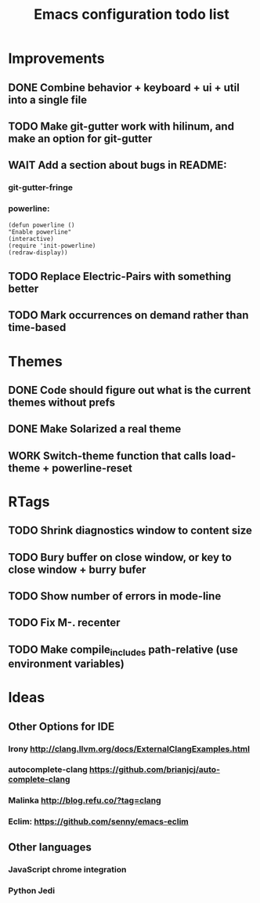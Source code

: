 #+TITLE: Emacs configuration todo list
#+STARTUP: hidestars

* Improvements
** DONE Combine behavior + keyboard + ui + util into a single file
** TODO Make git-gutter work with hilinum, and make an option for git-gutter
** WAIT Add a section about bugs in README:
*** git-gutter-fringe
*** powerline:
#+BEGIN_SRC
(defun powerline ()
"Enable powerline"
(interactive)
(require 'init-powerline)
(redraw-display))
#+END_SRC
** TODO Replace Electric-Pairs with something better
** TODO Mark occurrences on demand rather than time-based
* Themes
** DONE Code should figure out what is the current themes without prefs
** DONE Make Solarized a real theme
** WORK Switch-theme function that calls load-theme + powerline-reset
* RTags
** TODO Shrink diagnostics window to content size
** TODO Bury buffer on close window, or key to close window + burry bufer
** TODO Show number of errors in mode-line
** TODO Fix M-. recenter
** TODO Make compile_includes path-relative (use environment variables)
* Ideas
** Other Options for IDE
*** Irony http://clang.llvm.org/docs/ExternalClangExamples.html
*** autocomplete-clang https://github.com/brianjcj/auto-complete-clang
*** Malinka http://blog.refu.co/?tag=clang
*** Eclim: https://github.com/senny/emacs-eclim
** Other languages
*** JavaScript chrome integration
*** Python Jedi

